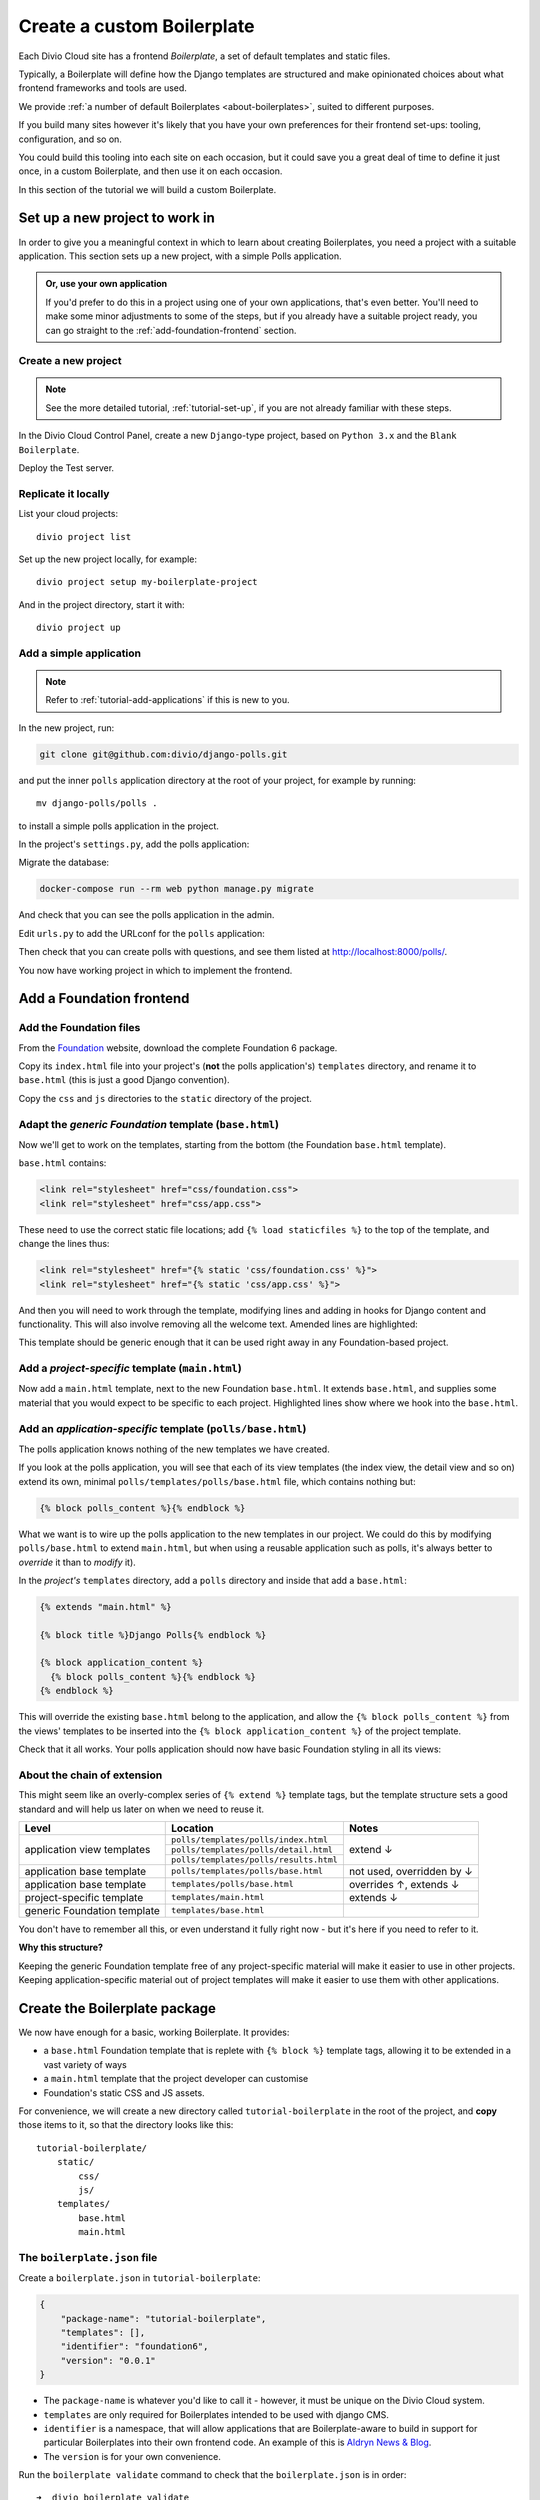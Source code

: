 .. _tutorial-create-boilerplate:

Create a custom Boilerplate
===========================

Each Divio Cloud site has a frontend *Boilerplate*, a set of default templates
and static files.

Typically, a Boilerplate will define how the Django templates are structured
and make opinionated choices about what frontend frameworks and tools are
used.

We provide :ref:`a number of default Boilerplates <about-boilerplates>`, suited
to different purposes.

If you build many sites however it's likely that you have your own preferences
for their frontend set-ups: tooling, configuration, and so on.

You could build this tooling into each site on each occasion, but it could save
you a great deal of time to define it just once, in a custom Boilerplate, and
then use it on each occasion.

In this section of the tutorial we will build a custom Boilerplate.


Set up a new project to work in
-------------------------------

In order to give you a meaningful context in which to learn about creating
Boilerplates, you need a project with a suitable application. This section sets
up a new project, with a simple Polls application.

..  admonition:: Or, use your own application

    If you'd prefer to do this in a project using one of your own applications,
    that's even better. You'll need to make some minor adjustments to some of
    the steps, but if you already have a suitable project ready, you can go
    straight to the :ref:`add-foundation-frontend` section.


Create a new project
~~~~~~~~~~~~~~~~~~~~

..  note::

    See the more detailed tutorial, :ref:`tutorial-set-up`, if you are not
    already familiar with these steps.

In the Divio Cloud Control Panel, create a new ``Django``-type project, based
on ``Python 3.x`` and the ``Blank Boilerplate``.

Deploy the Test server.


Replicate it locally
~~~~~~~~~~~~~~~~~~~~

List your cloud projects::

    divio project list

Set up the new project locally, for example::

    divio project setup my-boilerplate-project

And in the project directory, start it with::

    divio project up


.. _add-simple-application:

Add a simple application
~~~~~~~~~~~~~~~~~~~~~~~~

..  note::

    Refer to :ref:`tutorial-add-applications` if this is new to you.

In the new project, run:

..  code-block:: bash

    git clone git@github.com:divio/django-polls.git

and put the inner ``polls`` application directory at the root of your project,
for example by running::

    mv django-polls/polls .

to install a simple polls application in the project.

In the project's ``settings.py``, add the polls application:

..  code-block:: python
    :emphasize-lines: 2

    INSTALLED_APPS.extend([
        "polls",
    ])

Migrate the database:

..  code-block:: bash

    docker-compose run --rm web python manage.py migrate

And check that you can see the polls application in the admin.

Edit ``urls.py`` to add the URLconf for the ``polls`` application:

..  code-block:: python
    :emphasize-lines: 2

    urlpatterns = [
        url(r'^polls/', include('polls.urls', namespace='polls')),
    ] + aldryn_addons.urls.patterns() + i18n_patterns(
        # add your own i18n patterns here
        *aldryn_addons.urls.i18n_patterns()  # MUST be the last entry!

Then check that you can create polls with questions, and see them listed at
http://localhost:8000/polls/.

..  image:: /images/polls-default.png
    :alt: The polls application with a Question and Choices

You now have working project in which to implement the frontend.


.. _add-foundation-frontend:

Add a Foundation frontend
-------------------------

Add the Foundation files
~~~~~~~~~~~~~~~~~~~~~~~~

From the `Foundation <http://foundation.zurb.com>`_ website, download the
complete Foundation 6 package.

Copy its ``index.html`` file into your project's (**not** the polls
application's) ``templates`` directory, and rename it to ``base.html`` (this
is just a good Django convention).

Copy the ``css`` and ``js`` directories to the ``static`` directory of the
project.

Adapt the *generic Foundation* template (``base.html``)
~~~~~~~~~~~~~~~~~~~~~~~~~~~~~~~~~~~~~~~~~~~~~~~~~~~~~~~

Now we'll get to work on the templates, starting from the bottom (the
Foundation ``base.html`` template).

``base.html`` contains:

..  code-block:: HTML

    <link rel="stylesheet" href="css/foundation.css">
    <link rel="stylesheet" href="css/app.css">

These need to use the correct static file locations; add ``{% load staticfiles
%}`` to the top of the template, and change the lines thus:

..  code-block:: HTML

    <link rel="stylesheet" href="{% static 'css/foundation.css' %}">
    <link rel="stylesheet" href="{% static 'css/app.css' %}">

And then you will need to work through the template, modifying lines and adding
in hooks for Django content and functionality. This will also involve removing
all the welcome text. Amended lines are highlighted:

..  code-block:: Django
    :emphasize-lines: 1, 3, 7-15, 17-24

    {% load staticfiles %}
    <!doctype html>
    <html class="no-js" lang="{{ LANGUAGE_CODE }}" dir="ltr">
      <head>
        <meta charset="utf-8">
        <meta http-equiv="x-ua-compatible" content="ie=edge">
        {% block meta_viewport %}
          <meta name="viewport" content="width=device-width, initial-scale=1.0">
        {% endblock %}
        {% block extra_meta %}{% endblock %}
        <title>{% block title %}{% endblock %}</title>
        <link rel="stylesheet" href="{% static 'css/foundation.css' %}">
        <link rel="stylesheet" href="{% static 'css/app.css' %}">
        {% block extra_link %}{% endblock %}
        {% block extra_head %}{% endblock %}
      </head>
      <body {% block body_attributes %}{% endblock %}>
        {% block body %}{% endblock %}
        {% block body_script %}
          <script src="js/vendor/jquery.js"></script>
          <script src="js/vendor/what-input.js"></script>
          <script src="js/vendor/foundation.js"></script>
          <script src="js/app.js"></script>
        {% endblock %}
      </body>
    </html>

This template should be generic enough that it can be used right away in any
Foundation-based project.


Add a *project-specific* template (``main.html``)
~~~~~~~~~~~~~~~~~~~~~~~~~~~~~~~~~~~~~~~~~~~~~~~~~

Now add a ``main.html`` template, next to the new Foundation ``base.html``. It
extends ``base.html``, and supplies some material that you would expect to be
specific to each project. Highlighted lines show where we hook into the
``base.html``.

..  code-block:: HTML
    :emphasize-lines: 1, 3, 5, 9, 13

    {% extends "base.html" %}

    {% block title %}Project title{% endblock %}

    {% block body %}
      <div class="grid-container">
      <div class="grid-x grid-padding-x">
        <div class="large-12 cell">
          {% block application_content %}{% endblock %}
        </div>
      </div>
      </div>
    {% endblock %}


Add an *application-specific* template (``polls/base.html``)
~~~~~~~~~~~~~~~~~~~~~~~~~~~~~~~~~~~~~~~~~~~~~~~~~~~~~~~~~~~~

The polls application knows nothing of the new templates we have created.

If you look at the polls application, you will see that each of its view
templates (the index view, the detail view and so on) extend its own, minimal
``polls/templates/polls/base.html`` file, which contains nothing but:

..  code-block:: HTML

    {% block polls_content %}{% endblock %}

What we want is to wire up the polls application to the new templates in our
project. We could do this by modifying ``polls/base.html`` to extend
``main.html``, but when using a reusable application such as polls, it's always
better to *override* it than to *modify* it).

In the *project's* ``templates`` directory, add a ``polls`` directory and
inside that add a ``base.html``:

..  code-block:: HTML

    {% extends "main.html" %}

    {% block title %}Django Polls{% endblock %}

    {% block application_content %}
      {% block polls_content %}{% endblock %}
    {% endblock %}

This will override the existing ``base.html`` belong to the application, and
allow the ``{% block polls_content %}`` from the views' templates to be
inserted into the ``{% block application_content %}`` of the project template.

Check that it all works. Your polls application should now have basic Foundation
styling in all its views:

..  image:: /images/polls-foundation.png
    :alt: The polls application with a Foundation frontend


About the chain of extension
~~~~~~~~~~~~~~~~~~~~~~~~~~~~

This might seem like an overly-complex series of ``{% extend %}`` template tags,
but the template structure sets a good standard and will help us later on
when we need to reuse it.

+-----------------------------+----------------------------------------+---------------------------+
| Level                       | Location                               | Notes                     |
+=============================+========================================+===========================+
|                             | ``polls/templates/polls/index.html``   |                           |
+                             +----------------------------------------+                           +
| application view templates  | ``polls/templates/polls/detail.html``  | extend ↓                  |
+                             +----------------------------------------+                           +
|                             | ``polls/templates/polls/results.html`` |                           |
+-----------------------------+----------------------------------------+---------------------------+
| application base template   | ``polls/templates/polls/base.html``    | not used, overridden by ↓ |
+-----------------------------+----------------------------------------+---------------------------+
| application base template   | ``templates/polls/base.html``          | overrides ↑, extends ↓    |
+-----------------------------+----------------------------------------+---------------------------+
| project-specific template   |``templates/main.html``                 | extends ↓                 |
+-----------------------------+----------------------------------------+---------------------------+
| generic Foundation template | ``templates/base.html``                |                           |
+-----------------------------+----------------------------------------+---------------------------+


You don't have to remember all this, or even understand it fully right now -
but it's here if you need to refer to it.

**Why this structure?**

Keeping the generic Foundation template free of any project-specific material
will make it easier to use in other projects. Keeping application-specific
material out of project templates will make it easier to use them with other
applications.


.. _create-boilerplate-package:

Create the Boilerplate package
------------------------------

We now have enough for a basic, working Boilerplate. It provides:

* a ``base.html`` Foundation template that is replete with ``{% block %}``
  template tags, allowing it to be extended in a vast variety of ways
* a ``main.html`` template that the project developer can customise
* Foundation's static CSS and JS assets.

For convenience, we will create a new directory called ``tutorial-boilerplate``
in the root of the project, and **copy** those items to it, so that the
directory looks like this::

    tutorial-boilerplate/
        static/
            css/
            js/
        templates/
            base.html
            main.html


The ``boilerplate.json`` file
~~~~~~~~~~~~~~~~~~~~~~~~~~~~~

Create a ``boilerplate.json`` in ``tutorial-boilerplate``:

..  code-block:: JSON

    {
        "package-name": "tutorial-boilerplate",
        "templates": [],
        "identifier": "foundation6",
        "version": "0.0.1"
    }

* The ``package-name`` is whatever you'd like to call it - however, it must
  be unique on the Divio Cloud system.
* ``templates`` are only required for Boilerplates intended to be used with
  django CMS.
* ``identifier`` is a namespace, that will allow applications that are
  Boilerplate-aware to build in support for particular Boilerplates into their
  own frontend code. An example of this is `Aldryn News & Blog
  <https://github.com/aldryn/aldryn-newsblog/tree/master/aldryn_newsblog>`_.
* The ``version`` is for your own convenience.

Run the ``boilerplate validate`` command to check that the ``boilerplate.json``
is in order::

    ➜  divio boilerplate validate
    Boilerplate is valid!


Add a licence file
~~~~~~~~~~~~~~~~~~

Create a file called ``LICENSE`` (note US English spelling):

    Copyright <YEAR> <COPYRIGHT HOLDER>

    Redistribution and use in source and binary forms, with or without
    modification, are permitted provided that the following conditions are met:

    1. Redistributions of source code must retain the above copyright notice,
    this list of conditions and the following disclaimer.

    2. Redistributions in binary form must reproduce the above copyright
    notice, this list of conditions and the following disclaimer in the
    documentation and/or other materials provided with the distribution.

    THIS SOFTWARE IS PROVIDED BY THE COPYRIGHT HOLDERS AND CONTRIBUTORS "AS IS"
    AND ANY EXPRESS OR IMPLIED WARRANTIES, INCLUDING, BUT NOT LIMITED TO, THE
    IMPLIED WARRANTIES OF MERCHANTABILITY AND FITNESS FOR A PARTICULAR PURPOSE
    ARE DISCLAIMED. IN NO EVENT SHALL THE COPYRIGHT HOLDER OR CONTRIBUTORS BE
    LIABLE FOR ANY DIRECT, INDIRECT, INCIDENTAL, SPECIAL, EXEMPLARY, OR
    CONSEQUENTIAL DAMAGES (INCLUDING, BUT NOT LIMITED TO, PROCUREMENT OF
    SUBSTITUTE GOODS OR SERVICES; LOSS OF USE, DATA, OR PROFITS; OR BUSINESS
    INTERRUPTION) HOWEVER CAUSED AND ON ANY THEORY OF LIABILITY, WHETHER IN
    CONTRACT, STRICT LIABILITY, OR TORT (INCLUDING NEGLIGENCE OR OTHERWISE)
    ARISING IN ANY WAY OUT OF THE USE OF THIS SOFTWARE, EVEN IF ADVISED OF THE
    POSSIBILITY OF SUCH DAMAGE.

This is required before your Boilerplate can be uploaded.

This is a `2-Clause BSD "Simplified" License
<https://opensource.org/licenses/BSD-2-Clause>`_.


Create a Boilerplate on Divio Cloud
-----------------------------------

Register your Boilerplate
~~~~~~~~~~~~~~~~~~~~~~~~~

Go to `your Boilerplates on the Divio Cloud website
<https://control.divio.com/account/my-boilerplates/>`_, and hit **Add custom
Boilerplate**.

On the next page, enter its *Name* and *Package name* - the latter must match
the ``package-name`` in the ``boilerplate.json``, then **Create Boilerplate**.


Upload your Boilerplate
~~~~~~~~~~~~~~~~~~~~~~~

Now you need to upload your Boilerplate.

In the :ref: `tutorial-boilerplate directory you created earlier
<create-boilerplate-package>`_, run the ``boilerplate upload`` command::

    ➜  divio boilerplate upload
    The following files will be included in your boilerplate and uploaded to
    the Divio Cloud:
    ./LICENSE
    ./static/css/app.css
    ./static/css/foundation.css
    ./static/css/foundation.min.css
    ./static/js/app.js
    ./static/js/vendor/foundation.js
    ./static/js/vendor/foundation.min.js
    ./static/js/vendor/jquery.js
    ./static/js/vendor/what-input.js
    ./templates/base.html
    ./templates/main.html
    Are you sure you want to continue and upload the preceding (#10) files to
    the Divio Cloud? [Y/n]: y
    ok

Your Boilerplate is now on the Divio Cloud.

Refresh the Boilerplate's *General settings* page, and you will see that the
*Identifier* field now reflects the ``foundation6`` value in the
``boilerplate.json``.

Add a description, for example:

    A simple Foundation Boilerplate for testing.

You should also set the *License* field to ``2-Clause BSD "Simplified"
License``, and **Save settings** once more.

Your Boilerplate is now available to use in your projects.


Test your Boilerplate
---------------------

Create another new project, just like you did earlier. This time, however,
instead of selecting the ``Blank Boilerplate``, select *Custom*, and you should
find your new Boilerplate listed there - so create your project based on that.

Set the project up locally, and check that it contains the files you expect::

    static/
        css/
        js/
    templates/
        base.html
        main.html

Then proceed to :ref:`add the polls application to it as you did earlier
<add-simple-application>`.

Finally, you'll need to wire the polls application up the project templates, so
that the polls application's ``base.html`` will be overridden by one that is
aware of of our Boilerplate's ``main.html``. Once again, in the project's
``templates`` directory, add a ``polls`` directory and inside that add a
``base.html``:

..  code-block:: HTML

    {% extends "main.html" %}

    {% block title %}Django Polls{% endblock %}

    {% block application_content %}
      {% block polls_content %}{% endblock %}
    {% endblock %}

And now when you run the project and view your polls, you should see that the
Foundation frontend is at work.


Update your Boilerplate
-----------------------

..  hint::

    It would be wise to turn your ``tutorial-boilerplate`` directory into a Git
    repository, so you can track changes in it. (This is what we do with
    :ref:`the provided Divio Cloud Boilerplates <about-boilerplates>`).


When you make changes to your Boilerplate, increment its ``version`` in the
``boilerplate.json`` and upload it to the Control Panel by running the
``boilerplate upload`` command on the new version.

..  important::

    When a Boilerplate is updated, it doesn't affect any projects that were
    built using an earlier version of it. A Boilerplate is only used once on a
    project, at the moment of its creation.

    Any updates will need to be merged manually into existing projects.

You'll find its *Versions* listed on its page in the Control Panel.
